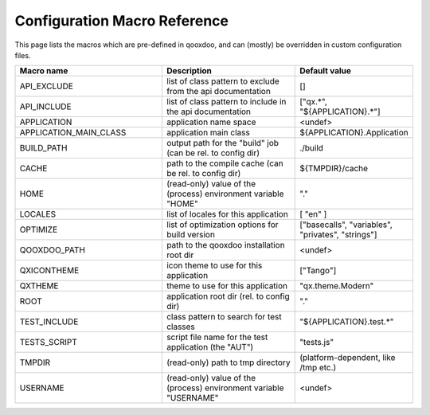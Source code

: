 .. _pages/tool/generator_config_macros#configuration_macro_reference:

Configuration Macro Reference
*****************************

This page lists the macros which are pre-defined in qooxdoo, and can (mostly) be overridden in custom configuration files.

.. list-table::
   :header-rows: 1
   :widths: 40 40 20

   * - Macro name 
     - Description 
     - Default value
 
   * - API_EXCLUDE 
     - list of class pattern to exclude from the api documentation
     - []
 
   * - API_INCLUDE 
     - list of class pattern to include in the api documentation
     - ["qx.*", "${APPLICATION}.*"]
 
   * - APPLICATION
     - application name space
     - <undef>
 
   * - APPLICATION_MAIN_CLASS 
     - application main class 
     - ${APPLICATION}.Application 
 
   * - BUILD_PATH 
     - output path for the "build" job (can be rel. to config dir) 
     - ./build 
 
   * - CACHE 
     - path to the compile cache (can be rel. to config dir) 
     - ${TMPDIR}/cache 
 
   * - HOME 
     - (read-only) value of the (process) environment variable "HOME"
     - "."
 
   * - LOCALES 
     - list of locales for this application 
     - [ "en" ] 
 
   * - OPTIMIZE 
     - list of optimization options for build version 
     - ["basecalls", "variables", "privates", "strings"] 
 
   * - QOOXDOO_PATH 
     - path to the qooxdoo installation root dir 
     - <undef> 
 
   * - QXICONTHEME 
     - icon theme to use for this application 
     - ["Tango"] 
 
   * - QXTHEME 
     - theme to use for this application 
     - "qx.theme.Modern" 
 
   * - ROOT 
     - application root dir (rel. to config dir) 
     - "." 
 
   * - TEST_INCLUDE 
     - class pattern to search for test classes 
     - "${APPLICATION}.test.*" 
 
   * - TESTS_SCRIPT 
     - script file name for the test application (the "AUT") 
     - "tests.js" 
 
   * - TMPDIR 
     - (read-only) path to tmp directory 
     - (platform-dependent, like /tmp etc.) 
 
   * - USERNAME 
     - (read-only) value of the (process) environment variable "USERNAME"
     - <undef>
 
